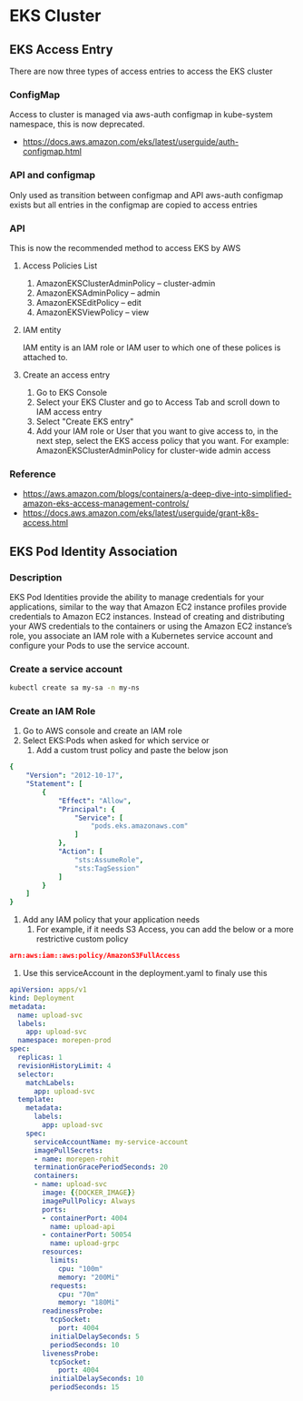 * EKS Cluster
** EKS Access Entry
There are now three types of access entries to access the EKS cluster
*** ConfigMap
Access to cluster is managed via aws-auth configmap in kube-system namespace, this is now deprecated.
- https://docs.aws.amazon.com/eks/latest/userguide/auth-configmap.html
*** API and configmap
Only used as transition between configmap and API
aws-auth configmap exists but all entries in the configmap are copied to access entries
*** API
This is now the recommended method to access EKS by AWS
**** Access Policies List
1. AmazonEKSClusterAdminPolicy – cluster-admin
2. AmazonEKSAdminPolicy – admin
3. AmazonEKSEditPolicy – edit
4. AmazonEKSViewPolicy – view
**** IAM entity
IAM entity is an IAM role or IAM user to which one of these polices is attached to.
**** Create an access entry
1. Go to EKS Console
2. Select your EKS Cluster and go to Access Tab and scroll down to IAM access entry
3. Select "Create EKS entry"
4. Add your IAM role or User that you want to give access to, in the next step, select the EKS access policy that you want.
   For example: AmazonEKSClusterAdminPolicy for cluster-wide admin access
*** Reference
- https://aws.amazon.com/blogs/containers/a-deep-dive-into-simplified-amazon-eks-access-management-controls/
- https://docs.aws.amazon.com/eks/latest/userguide/grant-k8s-access.html


** EKS Pod Identity Association
*** Description
EKS Pod Identities provide the ability to manage credentials for your applications, similar to the way that Amazon EC2 instance profiles provide credentials to Amazon EC2 instances. Instead of creating and distributing your AWS credentials to the containers or using the Amazon EC2 instance’s role, you associate an IAM role with a Kubernetes service account and configure your Pods to use the service account.
*** Create a service account
#+begin_src bash
kubectl create sa my-sa -n my-ns
#+end_src
*** Create an IAM Role
1. Go to AWS console and create an IAM role
2. Select EKS:Pods when asked for which service or
   1. Add a custom trust policy and paste the below json
#+begin_src yaml
{
    "Version": "2012-10-17",
    "Statement": [
        {
            "Effect": "Allow",
            "Principal": {
                "Service": [
                    "pods.eks.amazonaws.com"
                ]
            },
            "Action": [
                "sts:AssumeRole",
                "sts:TagSession"
            ]
        }
    ]
}
#+end_src
3. Add any IAM policy that your application needs
   1. For example, if it needs S3 Access, you can add the below or a more restrictive custom policy
#+begin_src json
arn:aws:iam::aws:policy/AmazonS3FullAccess
#+end_src
4. Use this serviceAccount in the deployment.yaml to finaly use this
#+begin_src yaml
apiVersion: apps/v1
kind: Deployment
metadata:
  name: upload-svc
  labels:
    app: upload-svc
  namespace: morepen-prod
spec:
  replicas: 1
  revisionHistoryLimit: 4
  selector:
    matchLabels:
      app: upload-svc
  template:
    metadata:
      labels:
        app: upload-svc
    spec:
      serviceAccountName: my-service-account
      imagePullSecrets:
      - name: morepen-rohit
      terminationGracePeriodSeconds: 20
      containers:
      - name: upload-svc
        image: {{DOCKER_IMAGE}}
        imagePullPolicy: Always
        ports:
        - containerPort: 4004
          name: upload-api
        - containerPort: 50054
          name: upload-grpc
        resources:
          limits:
            cpu: "100m"
            memory: "200Mi"
          requests:
            cpu: "70m"
            memory: "180Mi"
        readinessProbe:
          tcpSocket:
            port: 4004
          initialDelaySeconds: 5
          periodSeconds: 10
        livenessProbe:
          tcpSocket:
            port: 4004
          initialDelaySeconds: 10
          periodSeconds: 15
#+end_src

